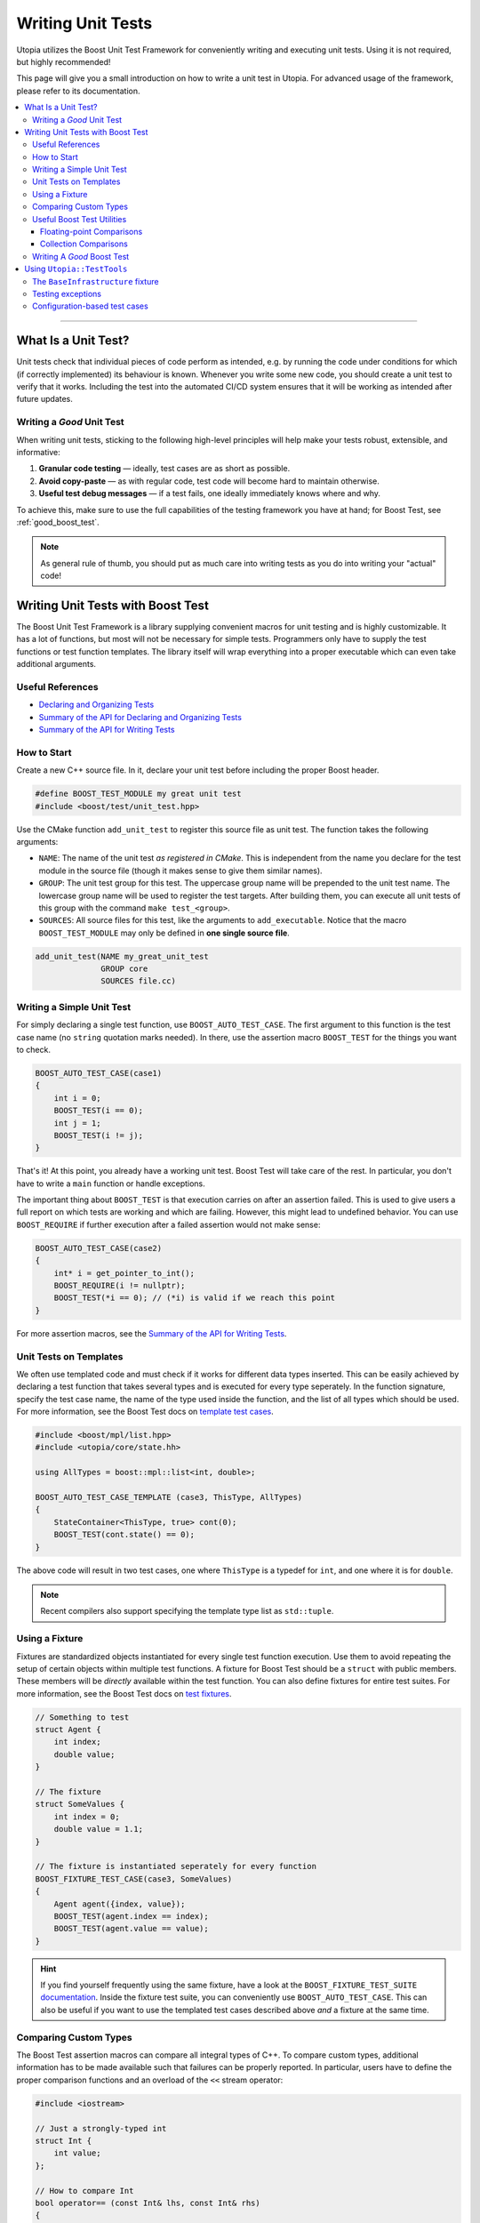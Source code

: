.. _impl_unit_tests:

Writing Unit Tests
******************

Utopia utilizes the Boost Unit Test Framework for conveniently writing and executing
unit tests. Using it is not required, but highly recommended!

This page will give you a small introduction on how to write a unit test in Utopia.
For advanced usage of the framework, please refer to its documentation.

.. contents::
   :local:
   :depth: 3

----



What Is a Unit Test?
====================

Unit tests check that individual pieces of code perform as intended, e.g. by
running the code under conditions for which (if correctly implemented) its
behaviour is known. Whenever you write some new code, you should create a unit
test to verify that it works. Including the test into the automated CI/CD system
ensures that it will be working as intended after future updates.


.. _good_unit_test:

Writing a *Good* Unit Test
--------------------------

When writing unit tests, sticking to the following high-level principles will help make your tests robust, extensible, and informative:

1. **Granular code testing** — ideally, test cases are as short as possible.
2. **Avoid copy-paste** — as with regular code, test code will become hard to maintain otherwise.
3. **Useful test debug messages** — if a test fails, one ideally immediately knows where and why.

To achieve this, make sure to use the full capabilities of the testing framework you have at hand; for Boost Test, see :ref:`good_boost_test`.

.. note::

    As general rule of thumb, you should put as much care into writing tests as you do into writing your "actual" code!


Writing Unit Tests with Boost Test
==================================

The Boost Unit Test Framework is a library supplying convenient macros for unit testing and is highly customizable. It has a lot of functions, but most will not be necessary for simple tests. Programmers only have to supply the test functions or test function templates. The library itself will wrap everything into a proper executable which can even take additional arguments.

Useful References
-----------------

* `Declaring and Organizing Tests`_
* `Summary of the API for Declaring and Organizing Tests`_
* `Summary of the API for Writing Tests`_


How to Start
------------
Create a new C++ source file. In it, declare your unit test before including
the proper Boost header.

.. code-block:: c++

    #define BOOST_TEST_MODULE my great unit test
    #include <boost/test/unit_test.hpp>

Use the CMake function ``add_unit_test`` to register this source file as unit
test. The function takes the following arguments:

* ``NAME``: The name of the unit test *as registered in CMake*. This is
  independent from the name you declare for the test module in the source file
  (though it makes sense to give them similar names).
* ``GROUP``: The unit test group for this test. The uppercase group name will
  be prepended to the unit test name. The lowercase group name will be used
  to register the test targets. After building them, you can execute all unit
  tests of this group with the command ``make test_<group>``.
* ``SOURCES``: All source files for this test, like the arguments to
  ``add_executable``. Notice that the macro ``BOOST_TEST_MODULE`` may only be
  defined in **one single source file**.

.. code-block:: cmake

    add_unit_test(NAME my_great_unit_test
                  GROUP core
                  SOURCES file.cc)


Writing a Simple Unit Test
--------------------------
For simply declaring a single test function, use ``BOOST_AUTO_TEST_CASE``.
The first argument to this function is the test case name (no ``string``
quotation marks needed). In there, use the assertion macro ``BOOST_TEST``
for the things you want to check.

.. code-block:: c++

    BOOST_AUTO_TEST_CASE(case1)
    {
        int i = 0;
        BOOST_TEST(i == 0);
        int j = 1;
        BOOST_TEST(i != j);
    }

That's it! At this point, you already have a working unit test. Boost Test will
take care of the rest. In particular, you don't have to write a ``main`` function
or handle exceptions.

The important thing about ``BOOST_TEST`` is that execution carries on after an
assertion failed. This is used to give users a full report on which tests are
working and which are failing. However, this might lead to undefined behavior.
You can use ``BOOST_REQUIRE`` if further execution after a failed assertion
would not make sense:

.. code-block:: c++

    BOOST_AUTO_TEST_CASE(case2)
    {
        int* i = get_pointer_to_int();
        BOOST_REQUIRE(i != nullptr);
        BOOST_TEST(*i == 0); // (*i) is valid if we reach this point
    }

For more assertion macros, see the `Summary of the API for Writing Tests`_.


.. _boost_test_templates:

Unit Tests on Templates
-----------------------
We often use templated code and must check if it works for different data types
inserted. This can be easily achieved by declaring a test function that takes
several types and is executed for every type seperately. In the function
signature, specify the test case name, the name of the type used inside the
function, and the list of all types which should be used.
For more information, see the Boost Test docs on `template test cases <https://www.boost.org/doc/libs/1_72_0/libs/test/doc/html/boost_test/tests_organization/test_cases/test_organization_templates.html>`_.

.. code-block:: c++

    #include <boost/mpl/list.hpp>
    #include <utopia/core/state.hh>

    using AllTypes = boost::mpl::list<int, double>;

    BOOST_AUTO_TEST_CASE_TEMPLATE (case3, ThisType, AllTypes)
    {
        StateContainer<ThisType, true> cont(0);
        BOOST_TEST(cont.state() == 0);
    }

The above code will result in two test cases, one where ``ThisType`` is a
typedef for ``int``, and one where it is for ``double``.

.. note::

    Recent compilers also support specifying the template type list as ``std::tuple``.

.. _unit_test_fixtures:


.. _boost_test_fixture:

Using a Fixture
---------------
Fixtures are standardized objects instantiated for every single test function execution. Use them to avoid repeating the setup of certain objects within multiple test functions. A fixture for Boost Test should be a ``struct`` with public members. These members will be *directly* available within the test function. You can also define fixtures for entire test suites. For more information, see the Boost Test docs on `test fixtures <https://www.boost.org/doc/libs/1_72_0/libs/test/doc/html/boost_test/tests_organization/fixtures/case.html>`_.

.. code-block:: c++

    // Something to test
    struct Agent {
        int index;
        double value;
    }

    // The fixture
    struct SomeValues {
        int index = 0;
        double value = 1.1;
    }

    // The fixture is instantiated seperately for every function
    BOOST_FIXTURE_TEST_CASE(case3, SomeValues)
    {
        Agent agent({index, value});
        BOOST_TEST(agent.index == index);
        BOOST_TEST(agent.value == value);
    }

.. hint::

    If you find yourself frequently using the same fixture, have a look at the ``BOOST_FIXTURE_TEST_SUITE`` `documentation <https://www.boost.org/doc/libs/1_72_0/libs/test/doc/html/boost_test/tests_organization/fixtures/case.html#boost_test.tests_organization.fixtures.case.fixture_for_a_complete_subtree>`_.
    Inside the fixture test suite, you can conveniently use ``BOOST_AUTO_TEST_CASE``.
    This can also be useful if you want to use the templated test cases described above *and* a fixture at the same time.


.. _boost_test_compare_custom_types:

Comparing Custom Types
----------------------
The Boost Test assertion macros can compare all integral types of C++. To
compare custom types, additional information has to be made available such
that failures can be properly reported. In particular, users have to define
the proper comparison functions and an overload of the ``<<`` stream operator:

.. code-block:: c++

    #include <iostream>

    // Just a strongly-typed int
    struct Int {
        int value;
    };

    // How to compare Int
    bool operator== (const Int& lhs, const Int& rhs)
    {
        return lhs.value == rhs.value;
    }

    // How to report Int in an output stream
    std::ostream& boost_test_print_type (std::ostream& ostr,
                                         Int const& right)
    {
        ostr << right.value;
        return ostr;
    }

    BOOST_AUTO_TEST_CASE(case4)
    {
        Int int_1({4});
        Int int_2;
        int_2.value = 4;
        BOOST_TEST(int_1 == int_2); // Yay, this works now!
    }


.. _boost_test_utils:

Useful Boost Test Utilities
---------------------------
There are a number of utilities that help to implement tests or assertions.

Floating-point Comparisons
^^^^^^^^^^^^^^^^^^^^^^^^^^
Comparing floating-point numbers often requires a tolerance in order to be stable and independent of the specific system a test is run on. With Boost Test, a tolerance can be defined both on the level of a test case and for individual assertions. If both are specified, the latter takes precedence over the former, as shown in this example:

.. code-block:: c++

    #define BOOST_TEST_MODULE tolerance
    #include <boost/test/included/unit_test.hpp>
    namespace utf = boost::unit_test;
    namespace tt = boost::test_tools;

    // Test case with updated tolerance setting
    BOOST_AUTO_TEST_CASE(test1, * utf::tolerance(0.00001))
    {
        double x = 10.0000000;
        double y = 10.0000001;
        double z = 10.001;
        BOOST_TEST(x == y); // irrelevant from tolerance
        BOOST_TEST(x == y, tt::tolerance(0.0));

        BOOST_TEST(x == z); // relevant from tolerance
        BOOST_TEST(x == z, tt::tolerance(0.001));
    }

See `the documentation <https://www.boost.org/doc/libs/1_72_0/libs/test/doc/html/boost_test/testing_tools/extended_comparison/floating_point.html>`_ for more information.

Collection Comparisons
^^^^^^^^^^^^^^^^^^^^^^
By default, collections are compared via their corresponding comparsion operator. However, performing **element-wise comparison** can often be useful. This is simple and straight-forward with Boost Test:

.. code-block:: c++

    #define BOOST_TEST_MODULE boost_test_sequence_per_element
    #include <boost/test/included/unit_test.hpp>
    #include <vector>
    #include <list>
    namespace tt = boost::test_tools;

    BOOST_AUTO_TEST_CASE( test_sequence_per_element )
    {
        std::vector<int> a{1,2,3};
        std::vector<long> b{1,5,3};
        std::list<short> c{1,5,3,4};

        BOOST_TEST(a == b, tt::per_element()); // nok: a[1] != b[1]

        BOOST_TEST(a != b, tt::per_element()); // nok: a[0] == b[0] ...
        BOOST_TEST(a <= b, tt::per_element()); // ok
        BOOST_TEST(b  < c, tt::per_element()); // nok: size mismatch
        BOOST_TEST(b >= c, tt::per_element()); // nok: size mismatch
        BOOST_TEST(b != c, tt::per_element()); // nok: size mismatch
    }

Read more about different ways of comparing collections in the `corresponding documentation <https://www.boost.org/doc/libs/1_72_0/libs/test/doc/html/boost_test/testing_tools/extended_comparison/collections.html>`_.




.. _good_boost_test:

Writing A *Good* Boost Test
---------------------------

Following the motivation of the remarks on :ref:`good_unit_test` above, the list below provides information on how to achieve this with the tools provided by Boost Test.

* **Write small tests** and organize them into logical units, so-called *test suites*:

    * Test suites help to provide information on where an error occurred and which test suites belong together. You can regard them as alternative kind of modularization.
    * Use ``BOOST_AUTO_TEST_SUITE``, as explained `here <https://www.boost.org/doc/libs/1_72_0/libs/test/doc/html/boost_test/tests_organization/test_tree/test_suite.html#boost_test.tests_organization.test_tree.test_suite.automated_registration>`__.

* **Avoid copy-paste** code by ...

    * ... making use of :ref:`fixtures <boost_test_fixture>`. This will furthermore provide robust procedures for setup and teardown of test cases.
    * ... using :ref:`template test cases <boost_test_templates>`, which allows easily specifying tests for multiple types.

* **Provide useful information upon failure**.

    * Where possible, directly use ``BOOST_TEST``, i.e.: ``BOOST_TEST(a == b)``.

        * When doing ``BOOST_TEST(some_bool_evaluating_function(a, b))``, the test output will not be insightful, as it will only say ``false``.
        * Note that you can also :ref:`compare custom types <boost_test_compare_custom_types>`.

    * There are a multitude of ways to `control test output <https://www.boost.org/doc/libs/1_72_0/libs/test/doc/html/boost_test/utf_reference/testout_reference.html>`_.
      For example, with ``BOOST_TEST_CONTEXT``, you can specify a message that is shown when an assertion fails within the context.

        * The context message can inform about the set of parameters that are used for the assertions or that were used to set up the object that is tested in that context.
        * Contexts can also be nested.
        * Read more about contexts `here <https://www.boost.org/doc/libs/1_72_0/libs/test/doc/html/boost_test/test_output/test_tools_support_for_logging/contexts.html>`__.

    * ``BOOST_TEST_CHECKPOINT`` and ``BOOST_TEST_PASSPOINT`` help to better locate failure location.

        * This can be useful when a failure occurs not within or near a ``BOOST_*`` statement, but elsewhere.
        * Note that every ``BOOST_*`` statement automatically acts as a passpoint.
        * Read more about failure location `here <https://www.boost.org/doc/libs/1_72_0/libs/test/doc/html/boost_test/test_output/test_tools_support_for_logging/checkpoints.html>`__.




Using ``Utopia::TestTools``
===========================
Utopia provides a set of test tools which make it easier to apply the above. Using these tools is as simple as including the ``utopia/core/testtools.hh`` header:

.. code-block:: c++

    #define BOOST_TEST_MODULE test my_fancy_feature

    #include <utopia/core/testtools.hh>

    // Use the Utopia::TestTools namespace
    using namespace Utopia::TestTools;

    // +++ Tests +++
    // ... your tests here ...

.. note::

    Refer to the `corresponding doxygen documentation <../../doxygen/html/group___test_tools.html>`_ entries for more detailed information.


The ``BaseInfrastructure`` fixture
----------------------------------
Frequently, tests or models require some kind of logger, random number generator, and some form of configuration.
The ``BaseInfrastructure`` fixture provides these tools.
It can be tailored to the need of the currently used test module by using inheritance from the base class:

.. code-block:: c++

    #define BOOST_TEST_MODULE test my_fancy_feature

    #include <utopia/core/testtools.hh>

    // Use the Utopia::TestTools namespace
    using namespace Utopia::TestTools;


    // +++ Fixtures +++

    /// A specialized infrastructure fixture, loading a configuration file
    /** \note If no configuration file is required or available, you can
      *       simply omit the file path. The configuration is then empty.
      */
    struct Infrastructure : BaseInfrastructure<> {
        Infrastructure () : BaseInfrastructure<>("my_test_config.yml") {};
    };


    // +++ Tests +++
    /// Some simple test case using that fixture
    BOOST_FIXTURE_TEST_CASE (test_my_test_with_fixture, Infrastructure)
    {
        // Have all members available directly here: log, rng, cfg, ...
        const auto default_cfg = cfg["defaults"];

        // ...
    }

If desired, the derived class can also be extended to provide more members, just like :ref:`regular fixtures <unit_test_fixtures>`.

.. note::

    **Important:** If you change test configuration files, e.g. the ``my_test_config.yml`` used in the fixture, remember to invoke ``cmake ..`` again, which takes care of copying that file to the directory where the test executables are placed.
    Otherwise, your tests might appear to be failing due to an outdated configuration file.


Testing exceptions
------------------
To test that an exception not only matches a specific type, but also a specific error message, you can use the ``check_exception`` test tool:

.. code-block:: c++

    #define BOOST_TEST_MODULE test my_fancy_feature

    #include <utopia/core/testtools.hh>

    // Use the Utopia::TestTools namespace
    using namespace Utopia::TestTools;

    // +++ Tests +++
    /// Test that some callable invokes the expected exception
    BOOST_AUTO_TEST_CASE (test_my_exception)
    {
        check_exception<std::invalid_argument>(
            [](){
                // Do some stuff ...

                // This will throw:
                some_function_that_expects_a_positive_number(-1);
            },
            "Expected a positive number, got: -1"  // expected error message
        );
    }

The ``match`` string is optional; if it is not given, only the exception type will be checked.
See `the corresponding doxygen documentation <../../doxygen/html/group___test_tools.html>`_ for more information.

.. warning::

    When ``check_exception`` fails, the test output will show the error originating from within ``utopia/core/testtools``, as this is where the ``BOOST_ERROR`` is invoked from.

.. hint::

    If you have trouble pinning down the error location and :ref:`reducing the test case size <good_unit_test>` is *not* an option, you can supply location information by adding ``{__LINE__, __FILE__}`` as the last argument:

    .. code-block:: c++

        check_exception<std::invalid_argument>(
            [](){ throw std::invalid_argument("foo"); }, "foo",
            {__LINE__, __FILE__}
        );


.. _unit_test_config_based:

Configuration-based test cases
------------------------------
Sometimes you may want to repeatedly invoke some callable with a different set of parameters.
What could be easier than doing this via a configuration file?
The ``test_config_callable`` function is your friend:

.. code-block:: c++

    BOOST_AUTO_TEST_CASE (test_my_config_callable)
    {
        test_config_callable(
            // Define some callable, ad-hoc, which expects a config node
            [](auto cfg){
                auto foo = get_as<std::string>("foo", cfg);
                auto some_number = get_as<int>("some_number", cfg);

                some_function_that_throws_on_negative_int(some_number);

                // Can do more tests here. Ideally, use BOOST_TEST( ... )
                // ...
            },
            // The YAML mapping that holds _all_ test cases
            cfg["my_test_cases"],
            // Information that is passed on to the test context; use something
            // unique here such that you can pin down the error's origin.
            "My test cases"
        );
    }

The corresponding configuration (here: ``cfg``) can specify whether a certain parameter combination is expected to throw an exception, just like with ``check_exception``; it should look something like this:

.. code-block:: yaml

    my_test_cases:
      case1:
        # The parameters that are passed to the callable
        params: {foo: bar, some_number: 42}

      # With these parameters, the callable is expected to throw
      case1_but_failing:
        params: {foo: bar, some_number: -1}
        throws: std::invalid_argument

      # Can optionally also define a string to match the error message
      case1_but_failing_with_match:
        params: {foo: bar, some_number: -1}
        throws: std::invalid_argument
        match: "Expected a positive number but got: -1"

      # More test cases ...
      case2:
        params: {foo: spam, some_number: 23}

      case2_KeyError:
        params: {some_number: 23}
        throws: Utopia::KeyError
        match: foo

Again, see `the corresponding doxygen documentation <../../doxygen/html/group___test_tools.html>`_ of the ``test_config_callable`` function for more information.


.. _Summary of the API for Writing Tests:
    https://www.boost.org/doc/libs/1_72_0/libs/test/doc/html/boost_test/
    testing_tools/summary.html

.. _Declaring and Organizing Tests:
    https://www.boost.org/doc/libs/1_72_0/libs/test/doc/html/boost_test/
    tests_organization.html

.. _Summary of the API for Declaring and Organizing Tests:
    https://www.boost.org/doc/libs/1_72_0/libs/test/doc/html/boost_test/
    tests_organization/summary_of_the_api_for_declaring.html
